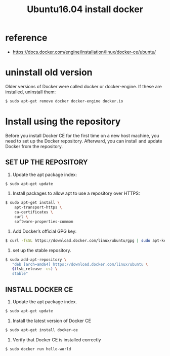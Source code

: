 #+title: Ubuntu16.04 install docker

* reference
+ https://docs.docker.com/engine/installation/linux/docker-ce/ubuntu/

* uninstall old version
Older versions of Docker were called docker or docker-engine.
If these are installed, uninstall them:
#+BEGIN_SRC sh
$ sudo apt-get remove docker docker-engine docker.io
#+END_SRC

* Install using the repository
Before you install Docker CE for the first time on a new host machine, you
need to set up the Docker repository. Afterward, you can install and update
Docker from the repository.

** SET UP THE REPOSITORY
1. Update the apt package index:
#+BEGIN_SRC sh
$ sudo apt-get update
#+END_SRC

2. Install packages to allow apt to use a repository over HTTPS:
#+BEGIN_SRC sh
$ sudo apt-get install \
    apt-transport-https \
    ca-certificates \
    curl \
    software-properties-common

#+END_SRC

3. Add Docker’s official GPG key:
#+BEGIN_SRC sh
$ curl -fsSL https://download.docker.com/linux/ubuntu/gpg | sudo apt-key add -
#+END_SRC

4. set up the stable repository.
#+BEGIN_SRC sh
$ sudo add-apt-repository \
   "deb [arch=amd64] https://download.docker.com/linux/ubuntu \
   $(lsb_release -cs) \
   stable"
#+END_SRC

** INSTALL DOCKER CE
1. Update the apt package index.
#+BEGIN_SRC sh
$ sudo apt-get update
#+END_SRC

2. Install the latest version of Docker CE
#+BEGIN_SRC sh
$ sudo apt-get install docker-ce
#+END_SRC

3. Verify that Docker CE is installed correctly
#+BEGIN_SRC sh
$ sudo docker run hello-world
#+END_SRC